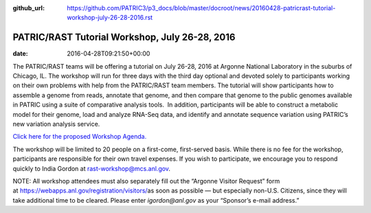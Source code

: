 :github_url: https://github.com/PATRIC3/p3_docs/blob/master/docroot/news/20160428-patricrast-tutorial-workshop-july-26-28-2016.rst

===============================================
PATRIC/RAST Tutorial Workshop, July 26-28, 2016
===============================================


:date:   2016-04-28T09:21:50+00:00

The PATRIC/RAST teams will be offering a tutorial on July 26-28, 2016 at
Argonne National Laboratory in the suburbs of Chicago, IL. The workshop
will run for three days with the third day optional and devoted solely
to participants working on their own problems with help from the
PATRIC/RAST team members. The tutorial will show participants how to
assemble a genome from reads, annotate that genome, and then compare
that genome to the public genomes available in PATRIC using a suite of
comparative analysis tools.  In addition, participants will be able to
construct a metabolic model for their genome, load and analyze RNA-Seq
data, and identify and annotate sequence variation using PATRIC’s new
variation analysis service.

`Click here for the proposed Workshop
Agenda. <http://enews.patricbrc.org/?p=5026>`__

The workshop will be limited to 20 people on a first-come, first-served
basis. While there is no fee for the workshop, participants are
responsible for their own travel expenses. If you wish to participate,
we encourage you to respond quickly to India Gordon
at \ rast-workshop@mcs.anl.gov.

NOTE: All workshop attendees must also separately fill out the “Argonne
Visitor Request” form
at \ https://webapps.anl.gov/registration/visitors/\ as soon as possible
— but especially non-U.S. Citizens, since they will take additional time
to be cleared. Please enter \ *igordon@anl.gov* as your “Sponsor’s
e-mail address.”
